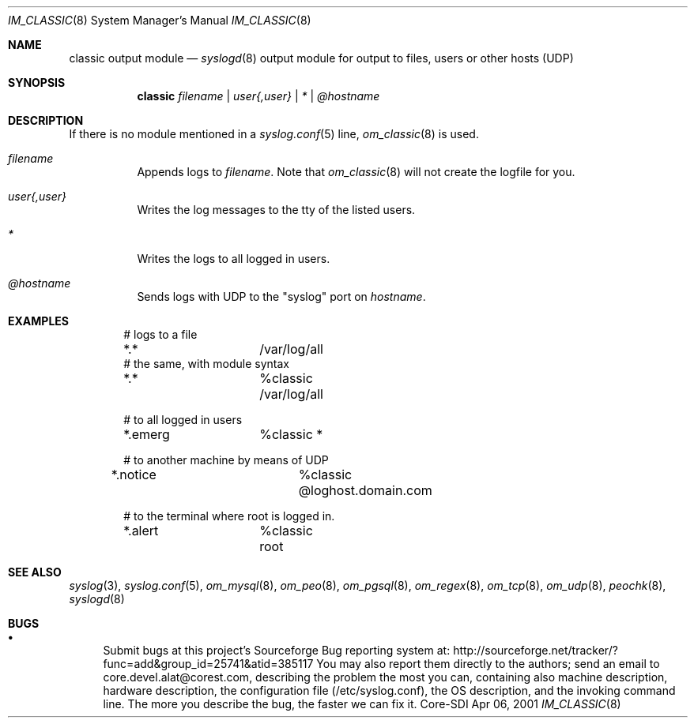 .\"	$CoreSDI: om_classic.8,v 1.1.2.4 2001/11/20 09:56:23 alejo Exp $
.\"
.\" Copyright (c) 2000, 2001
.\"	Core-SDI SA. All rights reserved.
.\"
.\" Redistribution and use in source and binary forms, with or without
.\" modification, are permitted provided that the following conditions
.\" are met:
.\" 1. Redistributions of source code must retain the above copyright
.\"    notice, this list of conditions and the following disclaimer.
.\" 2. Redistributions in binary form must reproduce the above copyright
.\"    notice, this list of conditions and the following disclaimer in the
.\"    documentation and/or other materials provided with the distribution.
.\" 3. Neither the name of Core-SDI SA nor the names of its contributors
.\"    may be used to endorse or promote products derived from this software
.\"    without specific prior written permission.
.\"
.\" THIS SOFTWARE IS PROVIDED BY THE REGENTS AND CONTRIBUTORS ``AS IS'' AND
.\" ANY EXPRESS OR IMPLIED WARRANTIES, INCLUDING, BUT NOT LIMITED TO, THE
.\" IMPLIED WARRANTIES OF MERCHANTABILITY AND FITNESS FOR A PARTICULAR PURPOSE
.\" ARE DISCLAIMED.  IN NO EVENT SHALL THE REGENTS OR CONTRIBUTORS BE LIABLE
.\" FOR ANY DIRECT, INDIRECT, INCIDENTAL, SPECIAL, EXEMPLARY, OR CONSEQUENTIAL
.\" DAMAGES (INCLUDING, BUT NOT LIMITED TO, PROCUREMENT OF SUBSTITUTE GOODS
.\" OR SERVICES; LOSS OF USE, DATA, OR PROFITS; OR BUSINESS INTERRUPTION)
.\" HOWEVER CAUSED AND ON ANY THEORY OF LIABILITY, WHETHER IN CONTRACT, STRICT
.\" LIABILITY, OR TORT (INCLUDING NEGLIGENCE OR OTHERWISE) ARISING IN ANY WAY
.\" OUT OF THE USE OF THIS SOFTWARE, EVEN IF ADVISED OF THE POSSIBILITY OF
.\" SUCH DAMAGE.
.\"
.Dd Apr 06, 2001
.Dt IM_CLASSIC 8
.Os Core-SDI
.Sh NAME
.Nm classic output module
.Nd
.Xr syslogd 8
output module for output to files, users or other hosts (UDP)
.Sh SYNOPSIS
.Nm classic
.Ar filename | user{,user} | * | @hostname
.Sh DESCRIPTION
If there is no module mentioned in a
.Xr syslog.conf 5
line,
.Xr om_classic 8
is used.
.Bl -tag -width Ds
.It Ar filename
Appends logs to
.Pa filename .
Note that
.Xr om_classic 8
will not create the logfile for you.
.It Ar user{,user}
Writes the log messages to the tty of the listed users.
.It Ar *
Writes the logs to all logged in users.
.It Ar @hostname
Sends logs with UDP to the "syslog" port on
.Ar hostname .
.El
.Pp
.Sh EXAMPLES
.Bd -literal -offset indent
# logs to a file
*.*		/var/log/all
# the same, with module syntax
*.*		%classic /var/log/all
.Pp
# to all logged in users
*.emerg		%classic *
.Pp
# to another machine by means of UDP
*.notice		%classic @loghost.domain.com
.Pp
# to the terminal where root is logged in.
*.alert		%classic root
.Ed
.Pp
.Sh SEE ALSO
.Xr syslog 3 ,
.Xr syslog.conf 5 ,
.Xr om_mysql 8 ,
.Xr om_peo 8 ,
.Xr om_pgsql 8 ,
.Xr om_regex 8 ,
.Xr om_tcp 8 ,
.Xr om_udp 8 ,
.Xr peochk 8 ,
.Xr syslogd 8
.Sh BUGS
.Bl -bullet
.It
Submit bugs at this project's Sourceforge Bug reporting system at:
http://sourceforge.net/tracker/?func=add&group_id=25741&atid=385117
You may also report them directly to the authors; send an email to
core.devel.alat@corest.com, describing the problem the most you can,
containing also machine description, hardware description, the
configuration file (/etc/syslog.conf), the OS description, and the
invoking command line.
The more you describe the bug, the faster we can fix it.
.El
